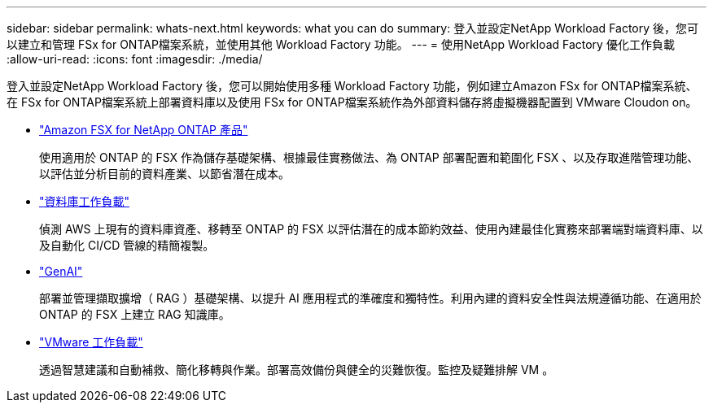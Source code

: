 ---
sidebar: sidebar 
permalink: whats-next.html 
keywords: what you can do 
summary: 登入並設定NetApp Workload Factory 後，您可以建立和管理 FSx for ONTAP檔案系統，並使用其他 Workload Factory 功能。 
---
= 使用NetApp Workload Factory 優化工作負載
:allow-uri-read: 
:icons: font
:imagesdir: ./media/


[role="lead"]
登入並設定NetApp Workload Factory 後，您可以開始使用多種 Workload Factory 功能，例如建立Amazon FSx for ONTAP檔案系統、在 FSx for ONTAP檔案系統上部署資料庫以及使用 FSx for ONTAP檔案系統作為外部資料儲存將虛擬機器配置到 VMware Cloudon on。

* https://docs.netapp.com/us-en/workload-fsx-ontap/index.html["Amazon FSX for NetApp ONTAP 產品"^]
+
使用適用於 ONTAP 的 FSX 作為儲存基礎架構、根據最佳實務做法、為 ONTAP 部署配置和範圍化 FSX 、以及存取進階管理功能、以評估並分析目前的資料產業、以節省潛在成本。

* https://docs.netapp.com/us-en/workload-databases/index.html["資料庫工作負載"^]
+
偵測 AWS 上現有的資料庫資產、移轉至 ONTAP 的 FSX 以評估潛在的成本節約效益、使用內建最佳化實務來部署端對端資料庫、以及自動化 CI/CD 管線的精簡複製。

* https://docs.netapp.com/us-en/workload-genai/index.html["GenAI"^]
+
部署並管理擷取擴增（ RAG ）基礎架構、以提升 AI 應用程式的準確度和獨特性。利用內建的資料安全性與法規遵循功能、在適用於 ONTAP 的 FSX 上建立 RAG 知識庫。

* https://docs.netapp.com/us-en/workload-vmware/index.html["VMware 工作負載"^]
+
透過智慧建議和自動補救、簡化移轉與作業。部署高效備份與健全的災難恢復。監控及疑難排解 VM 。



